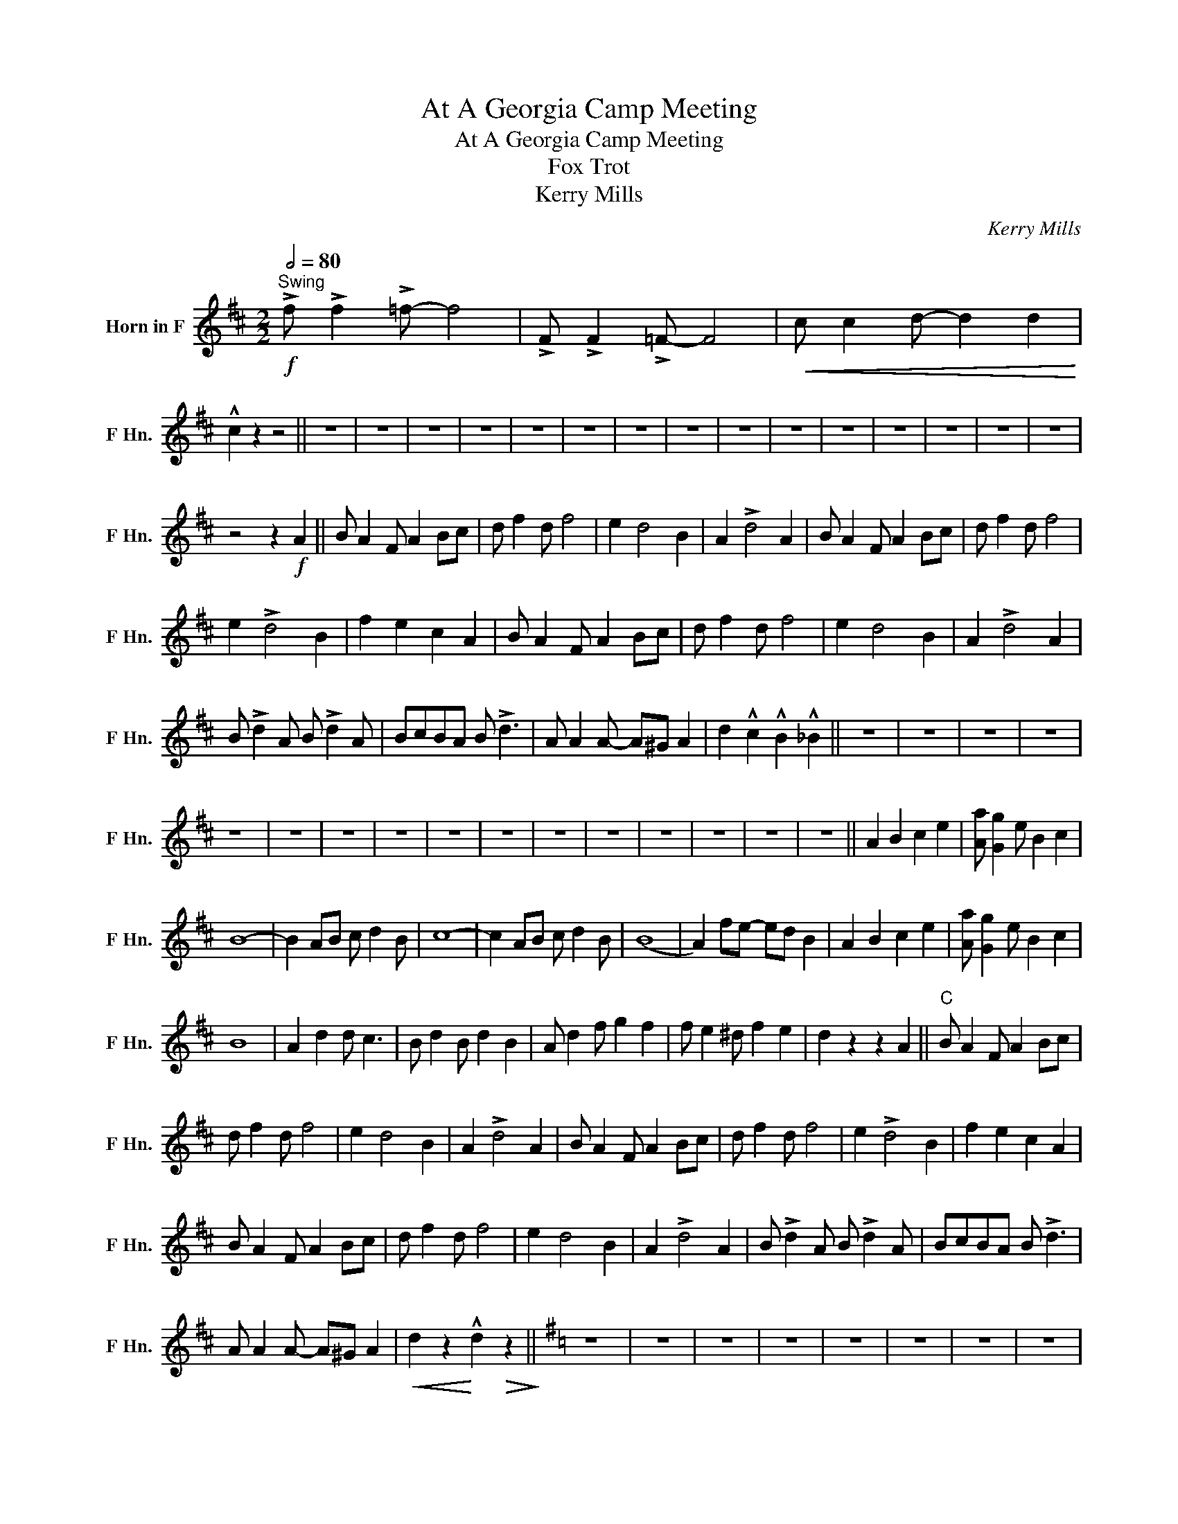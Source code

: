 X:1
T:At A Georgia Camp Meeting
T:At A Georgia Camp Meeting
T:Fox Trot
T:Kerry Mills
C:Kerry Mills
L:1/8
Q:1/2=80
M:2/2
K:none
V:1 treble transpose=-7 nm="Horn in F" snm="F Hn."
V:1
[K:D]"^Swing"!f! !>!f !>!f2 !>!=f- f4 | !>!F !>!F2 !>!=F- F4 |!<(! c c2 d- d2 d2!<)! | %3
 !^!c2 z2 z4 || z8 | z8 | z8 | z8 | z8 | z8 | z8 | z8 | z8 | z8 | z8 | z8 | z8 | z8 | z8 | %19
 z4 z2!f! A2 || B A2 F A2 Bc | d f2 d f4 | e2 d4 B2 | A2 !>!d4 A2 | B A2 F A2 Bc | d f2 d f4 | %26
 e2 !>!d4 B2 | f2 e2 c2 A2 | B A2 F A2 Bc | d f2 d f4 | e2 d4 B2 | A2 !>!d4 A2 | %32
 B !>!d2 A B !>!d2 A | BcBA B !>!d3 | A A2 A- A^G A2 | d2 !^!c2 !^!B2 !^!_B2 || z8 | z8 | z8 | z8 | %40
 z8 | z8 | z8 | z8 | z8 | z8 | z8 | z8 | z8 | z8 | z8 | z8 || A2 B2 c2 e2 | [Aa] [Gg]2 e B2 c2 | %54
 B8- | B2 AB c d2 B | c8- | c2 AB c d2 B | (B8 | A2) fe- ed B2 | A2 B2 c2 e2 | [Aa] [Gg]2 e B2 c2 | %62
 B8 | A2 d2 d c3 | B d2 B d2 B2 | A d2 f g2 f2 | f e2 ^d f2 e2 | d2 z2 z2 A2 ||"^C" B A2 F A2 Bc | %69
 d f2 d f4 | e2 d4 B2 | A2 !>!d4 A2 | B A2 F A2 Bc | d f2 d f4 | e2 !>!d4 B2 | f2 e2 c2 A2 | %76
 B A2 F A2 Bc | d f2 d f4 | e2 d4 B2 | A2 !>!d4 A2 | B !>!d2 A B !>!d2 A | BcBA B !>!d3 | %82
 A A2 A- A^G A2 |!<(! d2 z2!<)! !^!d2!>(! z2!>)! ||[K:G] z8 | z8 | z8 | z8 | z8 | z8 | z8 | z8 | %92
 z8 | z8 | z8 | z8 | z8 | z8 | z8 | z2 G2 F2 E2 || D2 E2 !>!D4 | G2 A2 !>!G4 | E G2 F- F2 E2 | D8 | %104
 C2 D2 E2 F2 | G A2 B- B4 | A2 ^G2 A B2 A- | A8 | D2 E2 !>!D4 | G2 A2 !>!G4 | E F2 G- G2 A2 | B8 | %112
 C2 D2 E2 F2 | G A2 B- B4 | A4- A^G A2 | G2 !^!G2 !^!F2 !^!E2 || !>!D2 !>!E2 !>!D4 | %117
 !>!d2 !>!e2 !>!d4 |"_cresc." d d2 d- d^c d2 | d2 cA- AFE_E |:"^C" D2 E2 F2 A2 | d c2 A E2 F2 | %122
 E8- | E2 DE F G2 E | F8- | F2 DE F G2 E | (E8 | D2) BA- AG E2 | D2 E2 F2 A2 | d c2 A E2 F2 | E8 | %131
 D2 G2 G F3 | E G2 E G2 E2 | D G2 B c2 B2 | B A2 ^G B2 A2 |1 G2 z2 z4 :|2 %136
!<(! G2 z2!<)! !^!G2!>(! z2!>)! || z8 | z8 | z8 | z2 !^![Ff]2 !^![Gg]2 z2 |] %141

